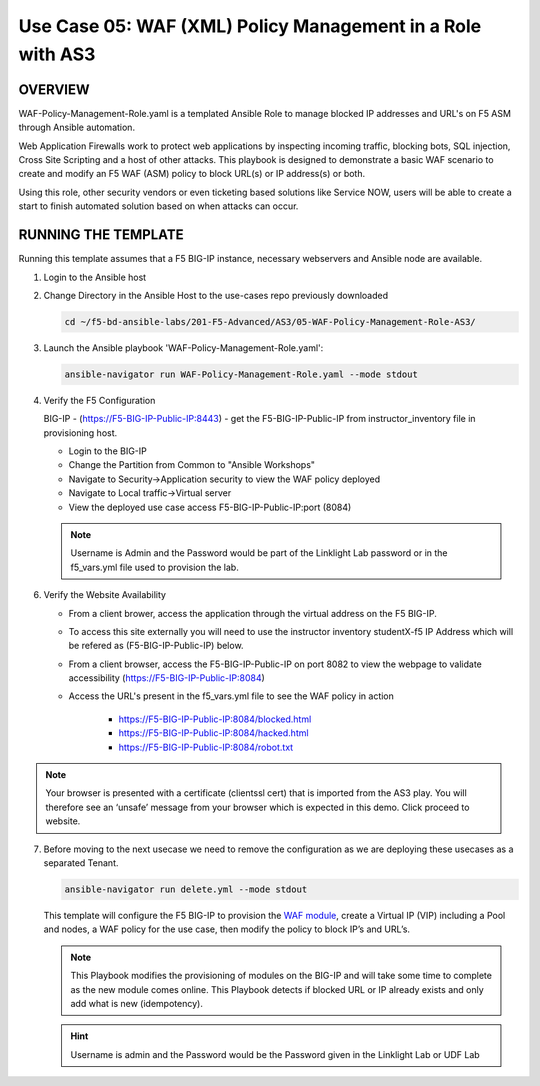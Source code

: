 Use Case 05: WAF (XML) Policy Management in a Role with AS3
===========================================================

OVERVIEW
--------

WAF-Policy-Management-Role.yaml is a templated Ansible Role to manage blocked IP addresses and URL's on F5 ASM through Ansible automation. 

Web Application Firewalls work to protect web applications by inspecting incoming traffic, blocking bots, SQL injection, Cross Site Scripting and a host of other attacks. This playbook is designed to demonstrate a basic WAF scenario to create and modify an F5 WAF (ASM) policy to block URL(s) or IP address(s) or both. 

Using this role, other security vendors or even ticketing based solutions like Service NOW, users will be able to create a start to finish automated solution based on when attacks can occur.

RUNNING THE TEMPLATE
--------------------

Running this template assumes that a F5 BIG-IP instance, necessary webservers and Ansible node are available. 

1. Login to the Ansible host

2. Change Directory in the Ansible Host to the use-cases repo previously downloaded

   .. code:: bash
   
      cd ~/f5-bd-ansible-labs/201-F5-Advanced/AS3/05-WAF-Policy-Management-Role-AS3/

3. Launch the Ansible playbook 'WAF-Policy-Management-Role.yaml':

   .. code::

      ansible-navigator run WAF-Policy-Management-Role.yaml --mode stdout

4. Verify the F5 Configuration

   BIG-IP - (https://F5-BIG-IP-Public-IP:8443) - get the F5-BIG-IP-Public-IP from instructor_inventory file in provisioning host.

   - Login to the BIG-IP
   - Change the Partition from Common to "Ansible Workshops"
   - Navigate to Security->Application security to view the WAF policy deployed
   - Navigate to Local traffic->Virtual server
   - View the deployed use case access F5-BIG-IP-Public-IP:port (8084)

   .. note::

      Username is Admin and the Password would be part of the Linklight Lab password or in the f5_vars.yml file used to provision the lab.

6. Verify the Website Availability

   - From a client brower, access the application through the virtual address on the F5 BIG-IP.
   - To access this site externally you will need to use the instructor inventory studentX-f5 IP Address which will be refered as (F5-BIG-IP-Public-IP) below.
   - From a client browser, access the F5-BIG-IP-Public-IP on port 8082 to view the webpage to validate accessibility (https://F5-BIG-IP-Public-IP:8084)
   - Access the URL's present in the f5_vars.yml file to see the WAF policy in action 

      - https://F5-BIG-IP-Public-IP:8084/blocked.html
      
      - https://F5-BIG-IP-Public-IP:8084/hacked.html
      
      - https://F5-BIG-IP-Public-IP:8084/robot.txt 

.. note::

   Your browser is presented with a certificate (clientssl cert) that is imported from the AS3 play. You will therefore see an ‘unsafe’ message from your browser which is expected in this demo. Click proceed to website.


7. Before moving to the next usecase we need to remove the configuration as we are deploying these usecases as a separated Tenant.

   .. code::
   
      ansible-navigator run delete.yml --mode stdout

   This template will configure the F5 BIG-IP to provision the `WAF module <https://www.f5.com/products/security/advanced-waf>`__, create a Virtual IP (VIP) including a Pool and nodes, a WAF policy for the use case, then modify the policy to block IP’s and URL’s.

   .. note::

      This Playbook modifies the provisioning of modules on the BIG-IP and will take some time to complete as the new module comes online. This Playbook detects if blocked URL or IP already exists and only add what is new (idempotency).  

   .. hint::

      Username is admin and the Password would be the Password given in the Linklight Lab or UDF Lab